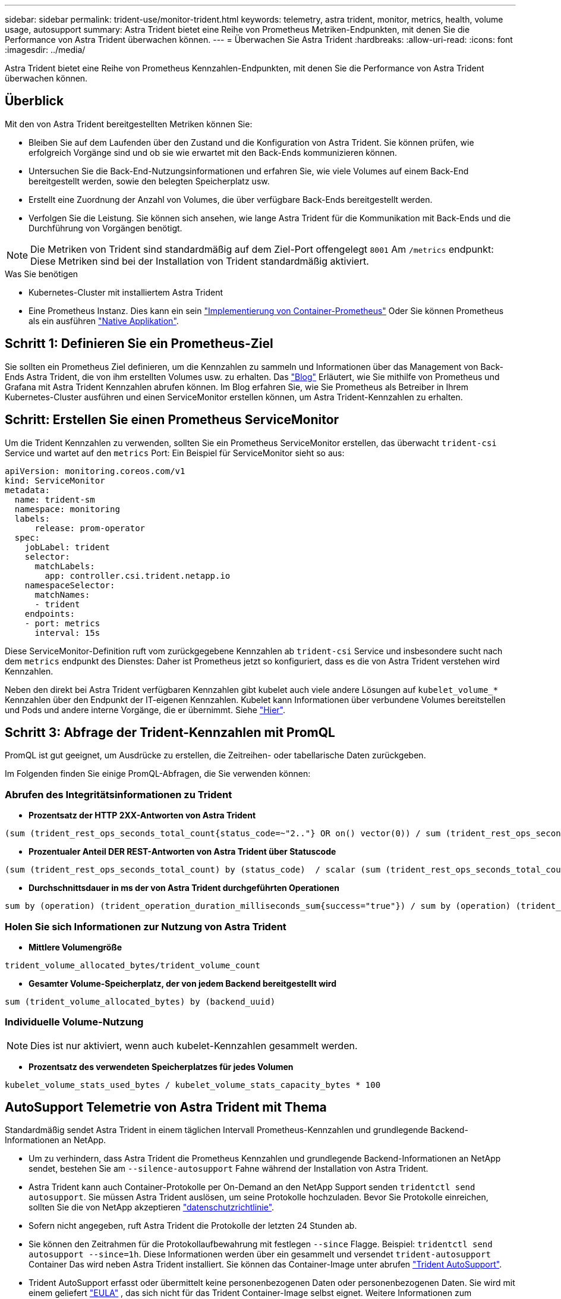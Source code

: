---
sidebar: sidebar 
permalink: trident-use/monitor-trident.html 
keywords: telemetry, astra trident, monitor, metrics, health, volume usage, autosupport 
summary: Astra Trident bietet eine Reihe von Prometheus Metriken-Endpunkten, mit denen Sie die Performance von Astra Trident überwachen können. 
---
= Überwachen Sie Astra Trident
:hardbreaks:
:allow-uri-read: 
:icons: font
:imagesdir: ../media/


[role="lead"]
Astra Trident bietet eine Reihe von Prometheus Kennzahlen-Endpunkten, mit denen Sie die Performance von Astra Trident überwachen können.



== Überblick

Mit den von Astra Trident bereitgestellten Metriken können Sie:

* Bleiben Sie auf dem Laufenden über den Zustand und die Konfiguration von Astra Trident. Sie können prüfen, wie erfolgreich Vorgänge sind und ob sie wie erwartet mit den Back-Ends kommunizieren können.
* Untersuchen Sie die Back-End-Nutzungsinformationen und erfahren Sie, wie viele Volumes auf einem Back-End bereitgestellt werden, sowie den belegten Speicherplatz usw.
* Erstellt eine Zuordnung der Anzahl von Volumes, die über verfügbare Back-Ends bereitgestellt werden.
* Verfolgen Sie die Leistung. Sie können sich ansehen, wie lange Astra Trident für die Kommunikation mit Back-Ends und die Durchführung von Vorgängen benötigt.



NOTE: Die Metriken von Trident sind standardmäßig auf dem Ziel-Port offengelegt `8001` Am `/metrics` endpunkt: Diese Metriken sind bei der Installation von Trident standardmäßig aktiviert.

.Was Sie benötigen
* Kubernetes-Cluster mit installiertem Astra Trident
* Eine Prometheus Instanz. Dies kann ein sein https://github.com/prometheus-operator/prometheus-operator["Implementierung von Container-Prometheus"^] Oder Sie können Prometheus als ein ausführen https://prometheus.io/download/["Native Applikation"^].




== Schritt 1: Definieren Sie ein Prometheus-Ziel

Sie sollten ein Prometheus Ziel definieren, um die Kennzahlen zu sammeln und Informationen über das Management von Back-Ends Astra Trident, die von ihm erstellten Volumes usw. zu erhalten. Das https://netapp.io/2020/02/20/prometheus-and-trident/["Blog"^] Erläutert, wie Sie mithilfe von Prometheus und Grafana mit Astra Trident Kennzahlen abrufen können. Im Blog erfahren Sie, wie Sie Prometheus als Betreiber in Ihrem Kubernetes-Cluster ausführen und einen ServiceMonitor erstellen können, um Astra Trident-Kennzahlen zu erhalten.



== Schritt: Erstellen Sie einen Prometheus ServiceMonitor

Um die Trident Kennzahlen zu verwenden, sollten Sie ein Prometheus ServiceMonitor erstellen, das überwacht `trident-csi` Service und wartet auf den `metrics` Port: Ein Beispiel für ServiceMonitor sieht so aus:

[listing]
----
apiVersion: monitoring.coreos.com/v1
kind: ServiceMonitor
metadata:
  name: trident-sm
  namespace: monitoring
  labels:
      release: prom-operator
  spec:
    jobLabel: trident
    selector:
      matchLabels:
        app: controller.csi.trident.netapp.io
    namespaceSelector:
      matchNames:
      - trident
    endpoints:
    - port: metrics
      interval: 15s
----
Diese ServiceMonitor-Definition ruft vom zurückgegebene Kennzahlen ab `trident-csi` Service und insbesondere sucht nach dem `metrics` endpunkt des Dienstes: Daher ist Prometheus jetzt so konfiguriert, dass es die von Astra Trident verstehen wird
Kennzahlen.

Neben den direkt bei Astra Trident verfügbaren Kennzahlen gibt kubelet auch viele andere Lösungen auf `kubelet_volume_*` Kennzahlen über den Endpunkt der IT-eigenen Kennzahlen. Kubelet kann Informationen über verbundene Volumes bereitstellen und Pods und andere interne Vorgänge, die er übernimmt. Siehe https://kubernetes.io/docs/concepts/cluster-administration/monitoring/["Hier"^].



== Schritt 3: Abfrage der Trident-Kennzahlen mit PromQL

PromQL ist gut geeignet, um Ausdrücke zu erstellen, die Zeitreihen- oder tabellarische Daten zurückgeben.

Im Folgenden finden Sie einige PromQL-Abfragen, die Sie verwenden können:



=== Abrufen des Integritätsinformationen zu Trident

* **Prozentsatz der HTTP 2XX-Antworten von Astra Trident**


[listing]
----
(sum (trident_rest_ops_seconds_total_count{status_code=~"2.."} OR on() vector(0)) / sum (trident_rest_ops_seconds_total_count)) * 100
----
* **Prozentualer Anteil DER REST-Antworten von Astra Trident über Statuscode**


[listing]
----
(sum (trident_rest_ops_seconds_total_count) by (status_code)  / scalar (sum (trident_rest_ops_seconds_total_count))) * 100
----
* **Durchschnittsdauer in ms der von Astra Trident durchgeführten Operationen**


[listing]
----
sum by (operation) (trident_operation_duration_milliseconds_sum{success="true"}) / sum by (operation) (trident_operation_duration_milliseconds_count{success="true"})
----


=== Holen Sie sich Informationen zur Nutzung von Astra Trident

* **Mittlere Volumengröße**


[listing]
----
trident_volume_allocated_bytes/trident_volume_count
----
* **Gesamter Volume-Speicherplatz, der von jedem Backend bereitgestellt wird**


[listing]
----
sum (trident_volume_allocated_bytes) by (backend_uuid)
----


=== Individuelle Volume-Nutzung


NOTE: Dies ist nur aktiviert, wenn auch kubelet-Kennzahlen gesammelt werden.

* **Prozentsatz des verwendeten Speicherplatzes für jedes Volumen**


[listing]
----
kubelet_volume_stats_used_bytes / kubelet_volume_stats_capacity_bytes * 100
----


== AutoSupport Telemetrie von Astra Trident mit Thema

Standardmäßig sendet Astra Trident in einem täglichen Intervall Prometheus-Kennzahlen und grundlegende Backend-Informationen an NetApp.

* Um zu verhindern, dass Astra Trident die Prometheus Kennzahlen und grundlegende Backend-Informationen an NetApp sendet, bestehen Sie am `--silence-autosupport` Fahne während der Installation von Astra Trident.
* Astra Trident kann auch Container-Protokolle per On-Demand an den NetApp Support senden `tridentctl send autosupport`. Sie müssen Astra Trident auslösen, um seine Protokolle hochzuladen. Bevor Sie Protokolle einreichen, sollten Sie die von NetApp akzeptieren
https://www.netapp.com/company/legal/privacy-policy/["datenschutzrichtlinie"^].
* Sofern nicht angegeben, ruft Astra Trident die Protokolle der letzten 24 Stunden ab.
* Sie können den Zeitrahmen für die Protokollaufbewahrung mit festlegen `--since` Flagge. Beispiel: `tridentctl send autosupport --since=1h`. Diese Informationen werden über ein gesammelt und versendet `trident-autosupport` Container
Das wird neben Astra Trident installiert. Sie können das Container-Image unter abrufen https://hub.docker.com/r/netapp/trident-autosupport["Trident AutoSupport"^].
* Trident AutoSupport erfasst oder übermittelt keine personenbezogenen Daten oder personenbezogenen Daten. Sie wird mit einem geliefert https://www.netapp.com/us/media/enduser-license-agreement-worldwide.pdf["EULA"^] , das sich nicht für das Trident Container-Image selbst eignet. Weitere Informationen zum Engagement von NetApp für Datensicherheit und Vertrauen finden https://www.netapp.com/pdf.html?item=/media/14114-enduserlicenseagreementworldwidepdf.pdf["Hier"^]Sie hier.


Eine von Astra Trident gesendete Beispiellast sieht folgendermaßen aus:

[listing]
----
---
items:
- backendUUID: ff3852e1-18a5-4df4-b2d3-f59f829627ed
  protocol: file
  config:
    version: 1
    storageDriverName: ontap-nas
    debug: false
    debugTraceFlags:
    disableDelete: false
    serialNumbers:
    - nwkvzfanek_SN
    limitVolumeSize: ''
  state: online
  online: true

----
* Die AutoSupport Meldungen werden an den AutoSupport Endpunkt von NetApp gesendet. Wenn Sie zum Speichern von Container-Images eine private Registrierung verwenden, können Sie das verwenden `--image-registry` Flagge.
* Sie können auch Proxy-URLs konfigurieren, indem Sie die Installation YAML-Dateien erstellen. Dies kann mit erfolgen `tridentctl install --generate-custom-yaml` So erstellen Sie die YAML-Dateien und fügen die hinzu `--proxy-url` Argument für das `trident-autosupport` Container in `trident-deployment.yaml`.




== Deaktivieren Sie Astra Trident Metriken

Um**-Metriken von der Meldung zu deaktivieren, sollten Sie benutzerdefinierte YAML generieren (mit dem `--generate-custom-yaml` Markieren) und bearbeiten, um die zu entfernen `--metrics` Flagge wird für das aufgerufen `trident-main`
Container:
